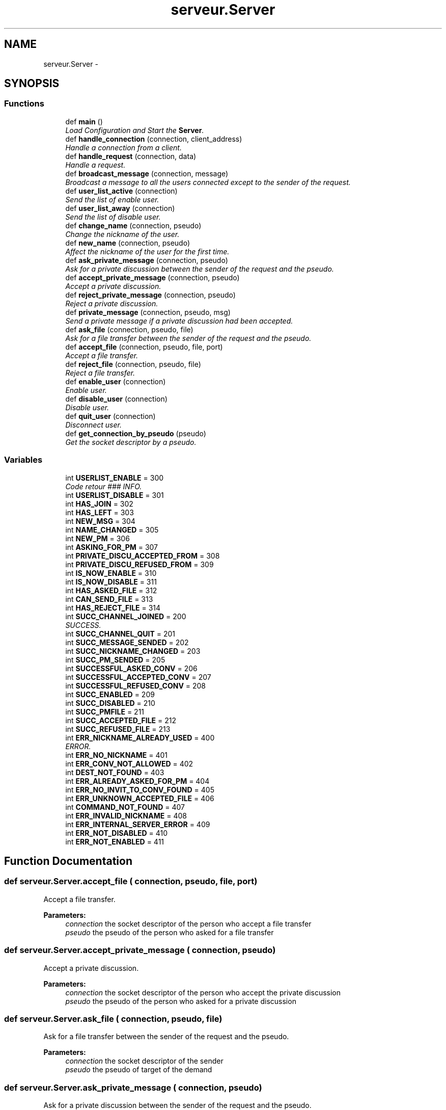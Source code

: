 .TH "serveur.Server" 3 "Wed Apr 15 2015" "Version 1.0" "Server DNC" \" -*- nroff -*-
.ad l
.nh
.SH NAME
serveur.Server \- 
.SH SYNOPSIS
.br
.PP
.SS "Functions"

.in +1c
.ti -1c
.RI "def \fBmain\fP ()"
.br
.RI "\fILoad Configuration and Start the \fBServer\fP\&. \fP"
.ti -1c
.RI "def \fBhandle_connection\fP (connection, client_address)"
.br
.RI "\fIHandle a connection from a client\&. \fP"
.ti -1c
.RI "def \fBhandle_request\fP (connection, data)"
.br
.RI "\fIHandle a request\&. \fP"
.ti -1c
.RI "def \fBbroadcast_message\fP (connection, message)"
.br
.RI "\fIBroadcast a message to all the users connected except to the sender of the request\&. \fP"
.ti -1c
.RI "def \fBuser_list_active\fP (connection)"
.br
.RI "\fISend the list of enable user\&. \fP"
.ti -1c
.RI "def \fBuser_list_away\fP (connection)"
.br
.RI "\fISend the list of disable user\&. \fP"
.ti -1c
.RI "def \fBchange_name\fP (connection, pseudo)"
.br
.RI "\fIChange the nickname of the user\&. \fP"
.ti -1c
.RI "def \fBnew_name\fP (connection, pseudo)"
.br
.RI "\fIAffect the nickname of the user for the first time\&. \fP"
.ti -1c
.RI "def \fBask_private_message\fP (connection, pseudo)"
.br
.RI "\fIAsk for a private discussion between the sender of the request and the pseudo\&. \fP"
.ti -1c
.RI "def \fBaccept_private_message\fP (connection, pseudo)"
.br
.RI "\fIAccept a private discussion\&. \fP"
.ti -1c
.RI "def \fBreject_private_message\fP (connection, pseudo)"
.br
.RI "\fIReject a private discussion\&. \fP"
.ti -1c
.RI "def \fBprivate_message\fP (connection, pseudo, msg)"
.br
.RI "\fISend a private message if a private discussion had been accepted\&. \fP"
.ti -1c
.RI "def \fBask_file\fP (connection, pseudo, file)"
.br
.RI "\fIAsk for a file transfer between the sender of the request and the pseudo\&. \fP"
.ti -1c
.RI "def \fBaccept_file\fP (connection, pseudo, file, port)"
.br
.RI "\fIAccept a file transfer\&. \fP"
.ti -1c
.RI "def \fBreject_file\fP (connection, pseudo, file)"
.br
.RI "\fIReject a file transfer\&. \fP"
.ti -1c
.RI "def \fBenable_user\fP (connection)"
.br
.RI "\fIEnable user\&. \fP"
.ti -1c
.RI "def \fBdisable_user\fP (connection)"
.br
.RI "\fIDisable user\&. \fP"
.ti -1c
.RI "def \fBquit_user\fP (connection)"
.br
.RI "\fIDisconnect user\&. \fP"
.ti -1c
.RI "def \fBget_connection_by_pseudo\fP (pseudo)"
.br
.RI "\fIGet the socket descriptor by a pseudo\&. \fP"
.in -1c
.SS "Variables"

.in +1c
.ti -1c
.RI "int \fBUSERLIST_ENABLE\fP = 300"
.br
.RI "\fICode retour ### INFO\&. \fP"
.ti -1c
.RI "int \fBUSERLIST_DISABLE\fP = 301"
.br
.ti -1c
.RI "int \fBHAS_JOIN\fP = 302"
.br
.ti -1c
.RI "int \fBHAS_LEFT\fP = 303"
.br
.ti -1c
.RI "int \fBNEW_MSG\fP = 304"
.br
.ti -1c
.RI "int \fBNAME_CHANGED\fP = 305"
.br
.ti -1c
.RI "int \fBNEW_PM\fP = 306"
.br
.ti -1c
.RI "int \fBASKING_FOR_PM\fP = 307"
.br
.ti -1c
.RI "int \fBPRIVATE_DISCU_ACCEPTED_FROM\fP = 308"
.br
.ti -1c
.RI "int \fBPRIVATE_DISCU_REFUSED_FROM\fP = 309"
.br
.ti -1c
.RI "int \fBIS_NOW_ENABLE\fP = 310"
.br
.ti -1c
.RI "int \fBIS_NOW_DISABLE\fP = 311"
.br
.ti -1c
.RI "int \fBHAS_ASKED_FILE\fP = 312"
.br
.ti -1c
.RI "int \fBCAN_SEND_FILE\fP = 313"
.br
.ti -1c
.RI "int \fBHAS_REJECT_FILE\fP = 314"
.br
.ti -1c
.RI "int \fBSUCC_CHANNEL_JOINED\fP = 200"
.br
.RI "\fISUCCESS\&. \fP"
.ti -1c
.RI "int \fBSUCC_CHANNEL_QUIT\fP = 201"
.br
.ti -1c
.RI "int \fBSUCC_MESSAGE_SENDED\fP = 202"
.br
.ti -1c
.RI "int \fBSUCC_NICKNAME_CHANGED\fP = 203"
.br
.ti -1c
.RI "int \fBSUCC_PM_SENDED\fP = 205"
.br
.ti -1c
.RI "int \fBSUCCESSFUL_ASKED_CONV\fP = 206"
.br
.ti -1c
.RI "int \fBSUCCESSFUL_ACCEPTED_CONV\fP = 207"
.br
.ti -1c
.RI "int \fBSUCCESSFUL_REFUSED_CONV\fP = 208"
.br
.ti -1c
.RI "int \fBSUCC_ENABLED\fP = 209"
.br
.ti -1c
.RI "int \fBSUCC_DISABLED\fP = 210"
.br
.ti -1c
.RI "int \fBSUCC_PMFILE\fP = 211"
.br
.ti -1c
.RI "int \fBSUCC_ACCEPTED_FILE\fP = 212"
.br
.ti -1c
.RI "int \fBSUCC_REFUSED_FILE\fP = 213"
.br
.ti -1c
.RI "int \fBERR_NICKNAME_ALREADY_USED\fP = 400"
.br
.RI "\fIERROR\&. \fP"
.ti -1c
.RI "int \fBERR_NO_NICKNAME\fP = 401"
.br
.ti -1c
.RI "int \fBERR_CONV_NOT_ALLOWED\fP = 402"
.br
.ti -1c
.RI "int \fBDEST_NOT_FOUND\fP = 403"
.br
.ti -1c
.RI "int \fBERR_ALREADY_ASKED_FOR_PM\fP = 404"
.br
.ti -1c
.RI "int \fBERR_NO_INVIT_TO_CONV_FOUND\fP = 405"
.br
.ti -1c
.RI "int \fBERR_UNKNOWN_ACCEPTED_FILE\fP = 406"
.br
.ti -1c
.RI "int \fBCOMMAND_NOT_FOUND\fP = 407"
.br
.ti -1c
.RI "int \fBERR_INVALID_NICKNAME\fP = 408"
.br
.ti -1c
.RI "int \fBERR_INTERNAL_SERVER_ERROR\fP = 409"
.br
.ti -1c
.RI "int \fBERR_NOT_DISABLED\fP = 410"
.br
.ti -1c
.RI "int \fBERR_NOT_ENABLED\fP = 411"
.br
.in -1c
.SH "Function Documentation"
.PP 
.SS "def serveur\&.Server\&.accept_file ( connection,  pseudo,  file,  port)"

.PP
Accept a file transfer\&. 
.PP
\fBParameters:\fP
.RS 4
\fIconnection\fP the socket descriptor of the person who accept a file transfer 
.br
\fIpseudo\fP the pseudo of the person who asked for a file transfer 
.RE
.PP

.SS "def serveur\&.Server\&.accept_private_message ( connection,  pseudo)"

.PP
Accept a private discussion\&. 
.PP
\fBParameters:\fP
.RS 4
\fIconnection\fP the socket descriptor of the person who accept the private discussion 
.br
\fIpseudo\fP the pseudo of the person who asked for a private discussion 
.RE
.PP

.SS "def serveur\&.Server\&.ask_file ( connection,  pseudo,  file)"

.PP
Ask for a file transfer between the sender of the request and the pseudo\&. 
.PP
\fBParameters:\fP
.RS 4
\fIconnection\fP the socket descriptor of the sender 
.br
\fIpseudo\fP the pseudo of target of the demand 
.RE
.PP

.SS "def serveur\&.Server\&.ask_private_message ( connection,  pseudo)"

.PP
Ask for a private discussion between the sender of the request and the pseudo\&. 
.PP
\fBParameters:\fP
.RS 4
\fIconnection\fP the socket descriptor of the sender 
.br
\fIpseudo\fP the pseudo of target of the demand 
.RE
.PP

.SS "def serveur\&.Server\&.broadcast_message ( connection,  message)"

.PP
Broadcast a message to all the users connected except to the sender of the request\&. 
.PP
\fBParameters:\fP
.RS 4
\fIconnection\fP the socket descriptor of the request sender 
.br
\fImessage\fP message to broadcast (String) 
.RE
.PP

.SS "def serveur\&.Server\&.change_name ( connection,  pseudo)"

.PP
Change the nickname of the user\&. 
.PP
\fBParameters:\fP
.RS 4
\fIconnection\fP the socket descriptor of the target 
.br
\fIpseudo\fP new nickname for the user (String) 
.RE
.PP

.SS "def serveur\&.Server\&.disable_user ( connection)"

.PP
Disable user\&. 
.PP
\fBParameters:\fP
.RS 4
\fIconnection\fP the socket descriptor of the person to disable 
.RE
.PP

.SS "def serveur\&.Server\&.enable_user ( connection)"

.PP
Enable user\&. 
.PP
\fBParameters:\fP
.RS 4
\fIconnection\fP the socket descriptor of the person to enable 
.RE
.PP

.SS "def serveur\&.Server\&.get_connection_by_pseudo ( pseudo)"

.PP
Get the socket descriptor by a pseudo\&. 
.PP
\fBParameters:\fP
.RS 4
\fIpseudo\fP pseudo 
.RE
.PP
\fBReturns:\fP
.RS 4
the socket descriptor of the pseudo or None 
.RE
.PP

.SS "def serveur\&.Server\&.handle_connection ( connection,  client_address)"

.PP
Handle a connection from a client\&. Wait for request from the client 
.PP
\fBParameters:\fP
.RS 4
\fIconnection\fP the socket descriptor of the connection 
.br
\fIclient_adress\fP ('ip', port) of the connection 
.RE
.PP

.SS "def serveur\&.Server\&.handle_request ( connection,  data)"

.PP
Handle a request\&. 
.PP
\fBParameters:\fP
.RS 4
\fIconnection\fP the socket descriptor of the request sender 
.br
\fIdata\fP the request to handle in String 
.RE
.PP

.SS "def serveur\&.Server\&.main ()"

.PP
Load Configuration and Start the \fBServer\fP\&. 
.SS "def serveur\&.Server\&.new_name ( connection,  pseudo)"

.PP
Affect the nickname of the user for the first time\&. 
.PP
\fBParameters:\fP
.RS 4
\fIconnection\fP the socket descriptor of the target 
.br
\fIpseudo\fP nickname for the user (String) 
.RE
.PP

.SS "def serveur\&.Server\&.private_message ( connection,  pseudo,  msg)"

.PP
Send a private message if a private discussion had been accepted\&. 
.PP
\fBParameters:\fP
.RS 4
\fIconnection\fP the soccket descriptor of the sender 
.br
\fIpseudo\fP the pseudo of the private message target 
.br
\fImsg\fP the message to send 
.RE
.PP

.SS "def serveur\&.Server\&.quit_user ( connection)"

.PP
Disconnect user\&. 
.PP
\fBParameters:\fP
.RS 4
\fIconnection\fP the socket descriptor of the person to disconnect 
.RE
.PP

.SS "def serveur\&.Server\&.reject_file ( connection,  pseudo,  file)"

.PP
Reject a file transfer\&. 
.PP
\fBParameters:\fP
.RS 4
\fIconnection\fP the socket descriptor of the person who reject a file transfer 
.br
\fIpseudo\fP the pseudo of the person who asked for a file transfer 
.RE
.PP

.SS "def serveur\&.Server\&.reject_private_message ( connection,  pseudo)"

.PP
Reject a private discussion\&. 
.PP
\fBParameters:\fP
.RS 4
\fIconnection\fP the socket descriptor of the person who reject private discussion 
.br
\fIpseudo\fP the pseudo of the person who asked for a private discussion 
.RE
.PP

.SS "def serveur\&.Server\&.user_list_active ( connection)"

.PP
Send the list of enable user\&. 
.PP
\fBParameters:\fP
.RS 4
\fIconnection\fP the socket descriptor of the target 
.RE
.PP

.SS "def serveur\&.Server\&.user_list_away ( connection)"

.PP
Send the list of disable user\&. 
.PP
\fBParameters:\fP
.RS 4
\fIconnection\fP the socket descriptor of the target 
.RE
.PP

.SH "Variable Documentation"
.PP 
.SS "int serveur\&.Server\&.ASKING_FOR_PM = 307"

.SS "int serveur\&.Server\&.CAN_SEND_FILE = 313"

.SS "int serveur\&.Server\&.COMMAND_NOT_FOUND = 407"

.SS "int serveur\&.Server\&.DEST_NOT_FOUND = 403"

.SS "int serveur\&.Server\&.ERR_ALREADY_ASKED_FOR_PM = 404"

.SS "int serveur\&.Server\&.ERR_CONV_NOT_ALLOWED = 402"

.SS "int serveur\&.Server\&.ERR_INTERNAL_SERVER_ERROR = 409"

.SS "int serveur\&.Server\&.ERR_INVALID_NICKNAME = 408"

.SS "int serveur\&.Server\&.ERR_NICKNAME_ALREADY_USED = 400"

.PP
ERROR\&. 
.SS "int serveur\&.Server\&.ERR_NO_INVIT_TO_CONV_FOUND = 405"

.SS "int serveur\&.Server\&.ERR_NO_NICKNAME = 401"

.SS "int serveur\&.Server\&.ERR_NOT_DISABLED = 410"

.SS "int serveur\&.Server\&.ERR_NOT_ENABLED = 411"

.SS "int serveur\&.Server\&.ERR_UNKNOWN_ACCEPTED_FILE = 406"

.SS "int serveur\&.Server\&.HAS_ASKED_FILE = 312"

.SS "int serveur\&.Server\&.HAS_JOIN = 302"

.SS "int serveur\&.Server\&.HAS_LEFT = 303"

.SS "int serveur\&.Server\&.HAS_REJECT_FILE = 314"

.SS "int serveur\&.Server\&.IS_NOW_DISABLE = 311"

.SS "int serveur\&.Server\&.IS_NOW_ENABLE = 310"

.SS "int serveur\&.Server\&.NAME_CHANGED = 305"

.SS "int serveur\&.Server\&.NEW_MSG = 304"

.SS "int serveur\&.Server\&.NEW_PM = 306"

.SS "int serveur\&.Server\&.PRIVATE_DISCU_ACCEPTED_FROM = 308"

.SS "int serveur\&.Server\&.PRIVATE_DISCU_REFUSED_FROM = 309"

.SS "int serveur\&.Server\&.SUCC_ACCEPTED_FILE = 212"

.SS "int serveur\&.Server\&.SUCC_CHANNEL_JOINED = 200"

.PP
SUCCESS\&. 
.SS "int serveur\&.Server\&.SUCC_CHANNEL_QUIT = 201"

.SS "int serveur\&.Server\&.SUCC_DISABLED = 210"

.SS "int serveur\&.Server\&.SUCC_ENABLED = 209"

.SS "int serveur\&.Server\&.SUCC_MESSAGE_SENDED = 202"

.SS "int serveur\&.Server\&.SUCC_NICKNAME_CHANGED = 203"

.SS "int serveur\&.Server\&.SUCC_PM_SENDED = 205"

.SS "int serveur\&.Server\&.SUCC_PMFILE = 211"

.SS "int serveur\&.Server\&.SUCC_REFUSED_FILE = 213"

.SS "int serveur\&.Server\&.SUCCESSFUL_ACCEPTED_CONV = 207"

.SS "int serveur\&.Server\&.SUCCESSFUL_ASKED_CONV = 206"

.SS "int serveur\&.Server\&.SUCCESSFUL_REFUSED_CONV = 208"

.SS "int serveur\&.Server\&.USERLIST_DISABLE = 301"

.SS "int serveur\&.Server\&.USERLIST_ENABLE = 300"

.PP
Code retour ### INFO\&. 
.SH "Author"
.PP 
Generated automatically by Doxygen for Server DNC from the source code\&.
